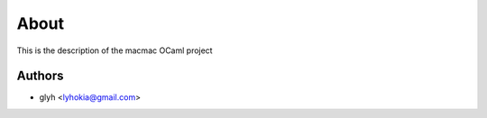 About
=====

This is the description
of the macmac OCaml project


Authors
-------

* glyh <lyhokia@gmail.com>

